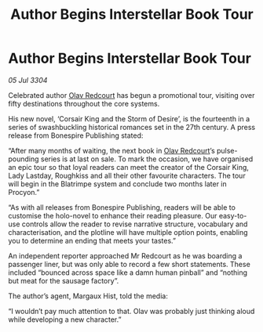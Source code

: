 :PROPERTIES:
:ID:       507dc896-134c-434b-92f2-16a21f9325e6
:END:
#+title: Author Begins Interstellar Book Tour
#+filetags: :3304:galnet:

* Author Begins Interstellar Book Tour

/05 Jul 3304/

Celebrated author [[id:103de6dd-c4ec-4687-8b3c-24f57fa309f7][Olav Redcourt]] has begun a promotional tour, visiting over fifty destinations throughout the core systems.  

His new novel, ‘Corsair King and the Storm of Desire’, is the fourteenth in a series of swashbuckling historical romances set in the 27th century. A press release from Bonespire Publishing stated: 

“After many months of waiting, the next book in [[id:103de6dd-c4ec-4687-8b3c-24f57fa309f7][Olav Redcourt]]’s pulse-pounding series is at last on sale. To mark the occasion, we have organised an epic tour so that loyal readers can meet the creator of the Corsair King, Lady Lastday, Roughkiss and all their other favourite characters. The tour will begin in the Blatrimpe system and conclude two months later in Procyon.” 

“As with all releases from Bonespire Publishing, readers will be able to customise the holo-novel to enhance their reading pleasure. Our easy-to-use controls allow the reader to revise narrative structure, vocabulary and characterisation, and the plotline will have multiple option points, enabling you to determine an ending that meets your tastes.” 

An independent reporter approached Mr Redcourt as he was boarding a passenger liner, but was only able to record a few short statements. These included “bounced across space like a damn human pinball” and “nothing but meat for the sausage factory”. 

The author’s agent, Margaux Hist, told the media: 

“I wouldn’t pay much attention to that. Olav was probably just thinking aloud while developing a new character.”
